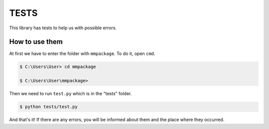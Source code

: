 TESTS
=====

This library has tests to help us with possible errors.

How to use them
-----

At first we have to enter the folder with ``mmpackage``.
To do it, open ``cmd``.

.. code-block:: console

  $ C:\Users\User> cd mmpackage
  
  $ C:\Users\User\mmpackage>

Then we need to run ``test.py`` which is in the "tests" folder.

.. code-block:: console

  $ python tests/test.py
  
And that's it! If there are any errors, you will be informed about them and the place where they occurred.

